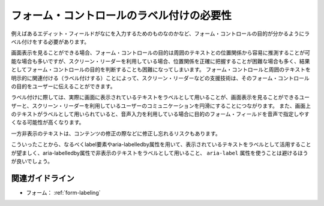 .. _exp-form-labeling:

フォーム・コントロールのラベル付けの必要性
--------------------------------------------

例えばあるエディット・フィールドがなにを入力するためのものなのかなど、フォーム・コントロールの目的が分かるようにラベル付けをする必要があります。

画面表示を見ることができる場合、フォーム・コントロールの目的は周囲のテキストとの位置関係から容易に推測することが可能な場合も多いですが、スクリーン・リーダーを利用している場合、位置関係を正確に把握することが困難な場合も多く、結果としてフォーム・コントロールの目的を判断することも困難になってしまいます。
フォーム・コントロールと周囲のテキストを明示的に関連付ける（ラベル付けする）ことによって、スクリーン・リーダーなどの支援技術は、そのフォーム・コントロールの目的をユーザーに伝えることができます。

ラベル付けに際しては、実際に画面に表示されているテキストをラベルとして用いることが、画面表示を見ることができるユーザーと、スクリーン・リーダーを利用しているユーザーのコミュニケーションを円滑にすることにつながります。
また、画面上のテキストがラベルとして用いられていると、音声入力を利用している場合に目的のフォーム・フィールドを音声で指定しやすくなる可能性が高くなります。

一方非表示のテキストは、コンテンツの修正の際などに修正し忘れるリスクもあります。

こういったことから、なるべくlabel要素やaria-labelledby属性を用いて、表示されているテキストをラベルとして活用することが望ましく、aria-labelledby属性で非表示のテキストをラベルとして用いること、 ``aria-label`` 属性を使うことは避けるほうが良いでしょう。

関連ガイドライン
~~~~~~~~~~~~~~~~

*  フォーム： :ref:`form-labeling`
